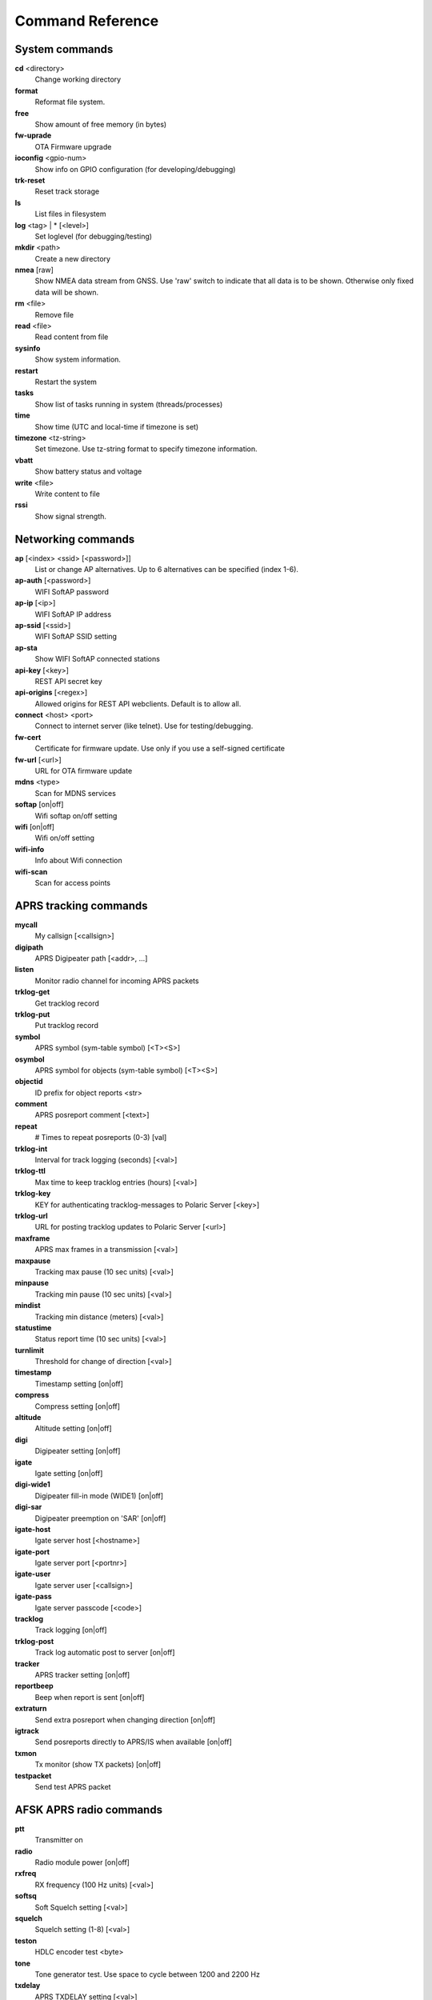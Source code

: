 Command Reference
=================

System commands
---------------
**cd** <directory>
    Change working directory
**format** 
    Reformat file system. 
**free**
    Show amount of free memory (in bytes)
**fw-uprade**
    OTA Firmware upgrade
**ioconfig** <gpio-num>
    Show info on GPIO configuration (for developing/debugging)
**trk-reset** 
    Reset track storage
**ls**
    List files in filesystem
**log** <tag> | * [<level>]
    Set loglevel (for debugging/testing)
**mkdir** <path>
     Create a new directory
**nmea** [raw]
    Show NMEA data stream from GNSS. Use 'raw' switch to indicate that all data is to be shown. Otherwise only 
    fixed data will be shown. 
**rm** <file>
    Remove file
**read** <file>
    Read content from file
**sysinfo**
    Show system information. 
**restart** 
    Restart the system
**tasks**
    Show list of tasks running in system (threads/processes)
**time**
    Show time (UTC and local-time if timezone is set)
**timezone** <tz-string>
    Set timezone. Use tz-string format to specify timezone information. 
**vbatt**
    Show battery status and voltage
**write** <file>
    Write content to file
**rssi**
    Show signal strength. 



Networking commands
-------------------

**ap** [<index> <ssid> [<password>]]
    List or change AP alternatives. Up to 6 alternatives can be specified (index 1-6). 
**ap-auth** [<password>]
    WIFI SoftAP password
**ap-ip** [<ip>]
    WIFI SoftAP IP address
**ap-ssid** [<ssid>]
    WIFI SoftAP SSID setting
**ap-sta**
    Show WIFI SoftAP connected stations
**api-key** [<key>]
    REST API secret key
**api-origins** [<regex>]
    Allowed origins for REST API webclients. Default is to allow all.
**connect** <host> <port>
    Connect to internet server (like telnet). Use for testing/debugging.
**fw-cert**
    Certificate for firmware update. Use only if you use a self-signed certificate
**fw-url** [<url>]
    URL for OTA firmware update
**mdns**  <type>
    Scan for MDNS services
**softap** [on|off]
    Wifi softap on/off setting
**wifi** [on|off]
    Wifi on/off setting
**wifi-info**
    Info about Wifi connection
**wifi-scan**
    Scan for access points


APRS tracking commands
----------------------
**mycall**
    My callsign [<callsign>]
**digipath**
    APRS Digipeater path [<addr>, ...]
**listen**
    Monitor radio channel for incoming APRS packets
**trklog-get**
    Get tracklog record
**trklog-put**
    Put tracklog record
**symbol**
    APRS symbol (sym-table symbol) [<T><S>]
**osymbol**
    APRS symbol for objects (sym-table symbol) [<T><S>]
**objectid**
    ID prefix for object reports <str>
**comment**
    APRS posreport comment [<text>]
**repeat**
    # Times to repeat posreports (0-3) [val]
**trklog-int**
     Interval for track logging (seconds) [<val>]
**trklog-ttl**
     Max time to keep tracklog entries (hours) [<val>]
**trklog-key**
    KEY for authenticating tracklog-messages to Polaric Server [<key>]
**trklog-url**
    URL for posting tracklog updates to Polaric Server [<url>]
**maxframe**
    APRS max frames in a transmission [<val>]
**maxpause**
    Tracking max pause (10 sec units) [<val>]
**minpause**
    Tracking min pause (10 sec units) [<val>]
**mindist**
    Tracking min distance (meters) [<val>]
**statustime**
    Status report time (10 sec units) [<val>]
**turnlimit**
    Threshold for change of direction [<val>]
**timestamp**
    Timestamp setting [on|off]
**compress**
    Compress setting [on|off]
**altitude**
    Altitude setting [on|off]
**digi**
    Digipeater setting [on|off]
**igate**
    Igate setting [on|off]
**digi-wide1**
    Digipeater fill-in mode (WIDE1) [on|off]
**digi-sar**
    Digipeater preemption on 'SAR' [on|off]
**igate-host**
    Igate server host [<hostname>]
**igate-port**
    Igate server port [<portnr>]
**igate-user**
    Igate server user [<callsign>]
**igate-pass**
    Igate server passcode [<code>]
**tracklog**
    Track logging [on|off]
**trklog-post**
    Track log automatic post to server [on|off]

**tracker**
    APRS tracker setting [on|off]
**reportbeep**
    Beep when report is sent [on|off]
**extraturn**
    Send extra posreport when changing direction [on|off]
**igtrack**
    Send posreports directly to APRS/IS when available [on|off] 
**txmon**
    Tx monitor (show TX packets) [on|off]
**testpacket**
    Send test APRS packet


AFSK APRS radio commands
------------------------

**ptt**
    Transmitter on
**radio**
     Radio module power [on|off]
**rxfreq**
    RX frequency (100 Hz units) [<val>]
**softsq**
    Soft Squelch setting [<val>]
**squelch**
    Squelch setting (1-8) [<val>]
**teston**
    HDLC encoder test <byte> 
**tone**
    Tone generator test. Use space to cycle between 1200 and 2200 Hz
**txdelay**
    APRS TXDELAY setting [<val>]
**txfreq**
    TX frequency (100 Hz units) [<val>]
**txlow**
    Tx power low [on|off]
**txtail**
    APRS TXTAIL setting [<val>]
**volume**
    RX audio level setting (1-8) [<val>]


LoRa APRS radio commands
------------------------
**freq**
    TX/RX frequency (Hz) [<val>]
**heard**
     Last heard packet
**lora-cr**
    LoRa coding rate (5-8) [<val>]
**lora-sf**
    LoRa spreading factor (7-12) [<val>]
**txpower**
    Tx power (1-6) [<val>]

